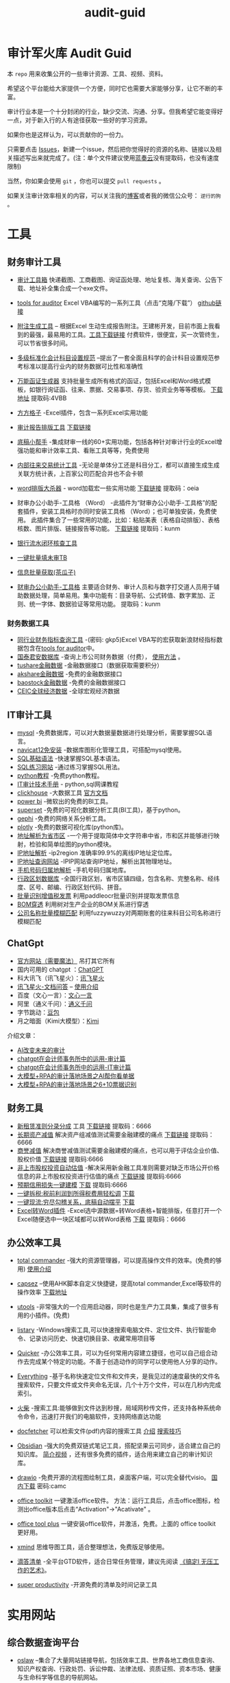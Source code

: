 :PROPERTIES:
#+HUGO_BASE_DIR: ~/blog
#+HUGO_SECTION: posts
#+HUGO_AUTO_SET_LASTMOD: t
#+author:
#+hugo_custom_front_matter: :author "nigo"
#+HUGO_CODE_FENCE: nil
#+HUGO_TAGS: audit
#+hugo_categories:工作 
#+DATE: 2024-09-05
:END:
#+title:audit-guid
* 审计军火库 Audit Guid                                                 
[[https://img.shields.io/badge/工具-tools-red.svg]]
[[https://img.shields.io/badge/法规-refrence-orange.svg]]
[[https://img.shields.io/badge/网课-learn-yellow.svg]]
[[https://img.shields.io/badge/书籍-books-green.svg]]
[[https://img.shields.io/badge/媒体-media-blue.svg]]
[[https://img.shields.io/badge/众人拾柴火焰高-share-pink.svg]]


本 =repo= 用来收集公开的一些审计资源、工具、视频、资料。

希望这个平台能给大家提供一个方便，同时它也需要大家能够分享，让它不断的丰富。

审计行业本是一个十分封闭的行业，缺少交流、沟通、分享。但我希望它能变得好一点，对于新入行的人有途径获取一些好的学习资源。

如果你也是这样认为，可以贡献你的一份力。

只需要点击
[[https://gitee.com/nigo81/audit-guid/issues/new?issue%5Bassignee_id%5D=0&issue%5Bmilestone_id%5D=0][Issues]]，新建一个issue，然后把你觉得好的资源的名称、链接以及相关描述写出来就完成了。(注：单个文件建议使用[[https://www.lanzou.com/][蓝奏云]]没有提取码，也没有速度限制)

当然，你如果会使用 =git= ，你也可以提交 =pull requests= 。

如果关注审计效率相关的内容，可以关注我的[[https://nigo81.github.io/][博客]]或者我的微信公众号： =逆行的狗= 。


* 工具
:PROPERTIES:
:CUSTOM_ID: 工具
:END:
** 财务审计工具
:PROPERTIES:
:CUSTOM_ID: 财务审计工具
:END:
- [[http://52xlsj.com/][审计工具箱]]
  快递截图、工商截图、询证函处理、地址复核、海关查询、公告下载、地址补全集合成一个exe文件。

- [[https://gitee.com/nigo81/tools-for-auditor][tools for auditor]]
  Excel VBA编写的一系列工具（点击“克隆/下载”）
  [[https://github.com/nigo81/tools-for-auditor][github链接]]

- [[https://space.bilibili.com/417830965/channel/collectiondetail?sid=784007&ctype=0][附注生成工具]] -- 根据Excel 生动生成报告附注。王建彬开发，目前市面上我看到的最强，最易用的工具。[[https://www.cpasit.com/assets/Update.exe][工具下载链接]] 付费软件，很便宜，买一次管终生，可以节省很多时间。
- [[https://gitee.com/hhhelong/Accounting-Title][多级标准化会计科目设置规范]] --提出了一套全面且科学的会计科目设置规范参考标准以提高行业内的财务数据可比性和准确性
- [[https://mp.weixin.qq.com/s/VdCmd2lL7mJcSLJTV_fF7w][万能函证生成器]] 支持批量生成所有格式的函证，包括Excel和Word格式模板，如银行询证函、往来、票据、交易事项、存货、验资业务等等模板。
  [[https://www.123pan.com/s/8kiA-Jc3hH][下载地址]] 提取码:4VBB

- [[http://www.ffcell.com/][方方格子]]
  -Excel插件，包含一系列Excel实用功能

- [[https://mp.weixin.qq.com/s?__biz=MzI0MjgxMzg1Mw==&mid=2247491654&idx=1&sn=4b374e054033b0a2d951a50e97031357&chksm=e9743eb4de03b7a2aed427500e294574bc80abb860f749afe7b835b2f6e4c73d200a42b91cb5&token=196403941&lang=zh_CN#rd][审计报告排版工具]]
  [[https://wwe.lanzoui.com/izTYZsopdej][下载链接]]

- [[https://www.gzaudit.com/][底稿小帮手]]
  -集成财审一线的60+实用功能，包括各种针对审计行业的Excel增强功能和审计效率工具、看账工具等等，免费使用
- [[https://www.gzaudit.com/glf/][内部往来交易统计工具]] -无论是单体分工还是科目分工，都可以直接生成生成关联方统计表，上百家公司匹配合并也不会卡顿

- [[https://mp.weixin.qq.com/s?__biz=MzI0MjgxMzg1Mw==&mid=2247489878&idx=1&sn=fd6471bdfcf1612fbac06bf4e573c4fb&chksm=e977c7a4de004eb22b53ee57cc2543c5466dc213e0d1d2fdff3a3e92f0bf9c41f09f268bb81e&token=196403941&lang=zh_CN#rd][word排版大杀器]] -
  word加载宏一些实用功能
  [[https://pan.baidu.com/s/1p8oUSHNQCRbq18Kzo_aHLA][下载链接]]
  提取码：oeia
- 财审办公小助手-工具格 （Word）
  -此插件为“财审办公小助手-工具格”的配套插件，安装工具格时亦同时安装工具格 （Word）；也可单独安装，免费使用。
  此插件集合了一些常用的功能，比如：粘贴美表（表格自动排版）、表格核数、图片排版、链接报告等功能。
  [[https://pan.baidu.com/s/100W0acIlu245DQ3bSirP8Q][下载链接]] 提取码：kunm

- [[https://mp.weixin.qq.com/s/432rFH8lHHLCiUJpNZ4zag][银行流水闭环核查工具]]

- [[https://mp.weixin.qq.com/s/abF14LhH8qUgWweOPwUvUg][一键批量填未审TB]]

- [[https://mp.weixin.qq.com/s/cQGEpWuGqgL4hup0_BSVgA][信息批量获取(茶瓜子)]]

- [[https://pan.baidu.com/s/100W0acIlu245DQ3bSirP8Q][财审办公小助手-工具格]]
  主要适合财务、审计人员和与数字打交道人员用于辅助数据处理，简单易用。集中功能有：目录导航、公式转值、数字累加、正则、统一字体、数据验证等常用功能。
  提取码：kunm

*** 财务数据工具
:PROPERTIES:
:CUSTOM_ID: 财务数据工具
:END:
- [[https://pan.baidu.com/s/1qtkLv475LvqGcOHKuK1uxw][同行业财务指标查询工具]]
  -(密码: gkp5)Excel
  VBA写的宏获取新浪财经指标数据包含在[[https://github.com/nigo81/tools-for-auditor][tools
  for auditor]]中。
- [[https://www.gtarsc.com/][国泰君安数据库]]
  -查询上市公司财务数据（付费），
  [[https://mp.weixin.qq.com/s/_d42SKSUyWBKoM1JRNbQMA][使用方法]] 。
- [[https://tushare.pro/][tushare金融数据]]
  -金融数据接口（数据获取需要积分）
- [[https://www.akshare.xyz][akshare金融数据]]
  -免费的金融数据接口
- [[http://baostock.com/baostock/index.php][baostock金融数据]]
  -免费的金融数据接口
- [[https://www.ceicdata.com/zh-hans][CEIC全球经济数据]]
  -全球宏观经济数据

** IT审计工具
:PROPERTIES:
:CUSTOM_ID: it审计工具
:END:
- [[https://www.mysql.com/downloads/][mysql]]
  -免费数据库，可以对大数据量数据进行处理分析，需要掌握SQL语言。
- [[https://wwe.lanzoui.com/isqHYwbsfab][navicat12免安装]]
  -数据库图形化管理工具，可搭配mysql使用。
- [[https://www.w3school.com.cn/sql/index.asp][SQL基础语法]]
  -快速掌握SQL基本语法。
- [[https://sqlzoo.net/][SQL练习网站]] -通过练习掌握SQL用法。
- [[https://www.liaoxuefeng.com/wiki/1016959663602400][python教程]]
  -免费python教程。
- [[https://www.bilibili.com/video/BV1sF411i7LG][IT审计技术手册]] -
  python,sql网课教程
- [[https://mp.weixin.qq.com/s/p4Fl459LdeC5sovyoID0wQ][clickhouse]]
  -大数据工具 [[https://clickhouse.com/docs/zh/][官方文档]]
- [[https://powerbi.microsoft.com/zh-cn/downloads/][power bi]]
  -微软出的免费的BI工具。
- [[https://superset.apache.org/][superset]]
  -免费的可视化数据分析工具(BI工具)，基于python。
- [[https://gephi.org/][gephi]] -免费的网络关系分析工具。
- [[https://plotly.com/python/][plotly]] -免费的数据可视化库(python库)。
- [[https://github.com/DQinYuan/chinese_province_city_area_mapper][地址解析为省市区]]
  -一个用于提取简体中文字符串中省，市和区并能够进行映射，检验和简单绘图的python模块。
- [[https://gitee.com/lionsoul/ip2region][IP地址解析]] -ip2region
  准确率99.9%的离线IP地址定位库。
- [[https://www.ipip.net/ip.html][IP地址查询网站]]
  -IPIP网站查询IP地址，解析出其物理地址。
- [[https://github.com/ls0f/phone][手机号码归属地解析]]
  -手机号码归属地库。
- [[https://gitee.com/xusimin/area][行政区划数据库]]
  -全国行政区划，省市区镇四级，包含名称、完整名称、经纬度、区号、邮编、行政区划代码、拼音。
- [[https://gitee.com/nigo81/invoiceocr][批量识别增值税发票]]
  利用paddleocr批量识别并提取发票信息
- [[https://mp.weixin.qq.com/s?__biz=MzI0MjgxMzg1Mw==&mid=2247491671&idx=1&sn=8e4dd10b14d9e0195e7ebb49277cbed0&chksm=e9743ea5de03b7b378694673d2303918b378febed48a5b0bd2a76bfdfc1ab6f52764f903ed26&token=894284587&lang=zh_CN#rd][BOM穿透]]
  利用树对生产企业的BOM关系进行穿透
- [[https://mp.weixin.qq.com/s?__biz=MzI0MjgxMzg1Mw==&mid=2247491615&idx=1&sn=1bc06e3e981929db2a84deceb3a82a6c&chksm=e9743eedde03b7fb411286e3b72d8d10e60b5913d7ade2ec3a8a3dd39c132ddd6fd37608f356&token=894284587&lang=zh_CN#rd][公司名称批量模糊匹配]]
  利用fuzzywuzzy对两期账套的往来科目公司名称进行模糊匹配



** ChatGpt
- [[https://chat.openai.com/chat][官方网站（需要魔法）]] 吊打其它所有
- 国内可用的 chatgpt ：[[http://43.139.36.221/][ChatGPT]]
- 科大讯飞（讯飞星火）：[[https://xinghuo.xfyun.cn/][讯飞星火]]
- [[https://chatdoc.xfyun.cn/][讯飞星火-文档问答]] -- [[https://mp.weixin.qq.com/s?__biz=MzI0MjgxMzg1Mw==&mid=2247499345&idx=1&sn=6ff4afca93b63ae87d11019c92081159&chksm=e97420a3de03a9b5376719b76d8c46e51f8366e42a27e15ca91a4d36e041e16fa35abafc8cee&token=1383386970&lang=zh_CN#rd][使用介绍]]
- 百度（文心一言）：[[https://yiyan.baidu.com/welcome][文心一言]]
- 阿里（通义千问）：[[https://qianwen.aliyun.com/][通义千问]]
- 字节跳动：[[https://www.doubao.com/chat/?channel=baidu_pz&from_login=1][豆包]]
- 月之暗面（Kimi大模型）：[[https://kimi.moonshot.cn/][Kimi]]

介绍文章：
- [[https://mp.weixin.qq.com/s?__biz=MzI0MjgxMzg1Mw==&mid=2247496683&idx=1&sn=a8ee685ab5d1e468bd5efc50390f5a34&chksm=e9742d19de03a40f58d6856640e939f248ea68b70e6c594b384cb16dc8f0cd55733fa8bdaeed&scene=21#wechat_redirect][AI改变未来的审计]]
- [[https://mp.weixin.qq.com/s?__biz=MzI0MjgxMzg1Mw==&mid=2247497227&idx=1&sn=aa4d4e3108269da6c111e625191c5a35&chksm=e97428f9de03a1ef0c48f8cbe4c93cb0be63e775e7756121dc3cb363145dc9c7c9e80136296d&scene=21#wechat_redirect][chatgpt在会计师事务所中的运用-审计篇]]
- [[https://mp.weixin.qq.com/s?__biz=MzI0MjgxMzg1Mw==&mid=2247497302&idx=1&sn=d8c9dbc089139e73e1373ce24106f32f&chksm=e97428a4de03a1b24d0083da628be0560905170b16b80ca78882063ecbe7f5da1f0d05d0dc51&scene=21#wechat_redirect][chatgpt在会计师事务所中的运用-IT审计篇]]
- [[https://mp.weixin.qq.com/s/EBPsTQu8b3pTF6BGKNqy1w][大模型+RPA的审计落地场景之AI帮你看单据]]
- [[https://mp.weixin.qq.com/s/Knqdv_oTEoNsjDNfhRNnww][大模型+RPA的审计落地场景之6+10票据识别]]

** 财务工具
:PROPERTIES:
:CUSTOM_ID: 财务工具
:END:
- [[https://mp.weixin.qq.com/s/nuV-imxFZSxHXJ4daT9SQw][新租赁准则分录分成]]
  工具
  [[https://pan.baidu.com/share/init?surl=GWzJQnzw5AeNXgMvqD-DcA][下载链接]]
  提取码：6666
- [[https://mp.weixin.qq.com/s/SBX4UOOS8WwS66LVMU9jVQ][长期资产减值]]
  解决资产组减值测试需要金融建模的痛点
  [[https://pan.baidu.com/s/19sC2Off26iNmnCmwSmgQdQ][下载链接]]
  提取码：6666
- [[https://mp.weixin.qq.com/s/Ugb3hw6d7iPcuhd-YNRYuw][商誉减值]]
  解决商誉减值测试需要金融建模的痛点，也可以用于评估企业价值、股权价值
  [[https://pan.baidu.com/s/16znI7tiJAl_Ifsq3TP5xCg][下载链接]]
  提取码:6666
- [[https://mp.weixin.qq.com/s/zLNDvApBZ2PBf6KqYcnJmg][非上市股权投资自动估值]]
  -解决采用新金融工具准则需要对缺乏市场公开价格信息的非上市股权投资进行估值的痛点
  [[https://pan.baidu.com/s/1-kdWTCpeFK-FTbu-VO0rkw][下载链接]]
  提取码:6666
- [[https://mp.weixin.qq.com/s/OROA3I79SwyhWMeb6elVPg][预期信用损失一键建模]]
  [[https://pan.baidu.com/s/1RFeCWWQlUdcRleFQVAo19g][下载]] 提取码:6666
- [[https://mp.weixin.qq.com/s/99b4sOmrlJPpPqF2BY2Zvw][一键拆税:税前利润到所得税费用轻松调]]
  [[https://pan.baidu.com/s/1Uq-lKOGQUcW3dxKtCNaraQ?pwd=6666][下载]]
- [[https://mp.weixin.qq.com/s/rEE7FHlyLzz0MtcD56Er9g][一键现流:穷尽勾稽关系，底稿自动摆平]]
  [[https://pan.baidu.com/s/1TQ-jwR7vtqNpfwH-1XiUJw?pwd=6666][下载]]
- [[https://mp.weixin.qq.com/s/zdkkGN3Z4K7v2vaNbHS1Dw][Excel转Word插件]]
  -Excel选中源数据=转Word表格+智能排版，任意打开一个Excel随便选中一块区域都可以转Word表格
  [[https://pan.baidu.com/s/1ui3qU-uMKUwwLcQTpKnNkQ][下载]] 提取码：6666

** 办公效率工具
:PROPERTIES:
:CUSTOM_ID: 办公效率工具
:END:
- [[https://www.ghisler.com/][total commander]]
  -强大的资源管理器，可以提高操作文件的效率。(免费的够用)
  [[https://wwe.lanzoui.com/i61cjtp24hc][使用介绍]]
- [[https://mp.weixin.qq.com/s/i8ouQ7XeKh1Db_dk6nOeIg][capsez]]
  --使用AHK脚本自定义快捷键，提高total commander,Excel等软件的操作效率
  [[https://wwe.lanzoui.com/i61cjtp24hc][下载地址]]
- [[https://u.tools/][utools]]
  -非常强大的一个应用启动器，同时也是生产力工具集，集成了很多有用的小插件。(免费)
- [[https://www.listary.com/download][listary]]
  -Windows搜索工具,可以快速搜索电脑文件、定位文件、执行智能命令、记录访问历史、快速切换目录、收藏常用项目等
- [[https://getquicker.net/][Quicker]]
  -办公效率工具，可以为任何常用内容建立捷径，也可以自己组合动作去完成某个特定的功能。不善于创造动作的同学可以使用他人分享的动作。
- [[https://www.voidtools.com/zh-cn/][Everything]]
  -基于名称快速定位文件和文件夹，是我见过的速度最快的文件名搜索软件，只要文件或文件夹命名无误，几个十万个文件，可以在几秒内完成索引。
- [[https://www.huochaipro.com/][火柴]]
  -搜索工具:能够做到文件达到秒搜，局域网秒传文件，还支持各种系统命令命令，迅速打开我们的电脑软件，支持网络直达功能
- [[http://docfetcher.sourceforge.net/zh/index.html][docfetcher]]
  可以检索文件(pdf\word等)内容的搜索工具
  [[https://mp.weixin.qq.com/s/fhRNSWzeWfXCaxD5ECUDfg][介绍]]
  [[https://c1n.cn/BE7XE][搜索技巧]]
- [[https://obsidian.md/][Obsidian]]
  -强大的免费双链式笔记工具，搭配坚果云可同步，适合建立自己的知识库。
  [[https://www.bilibili.com/video/BV1P64y1q7ND?from=search&seid=10079939813401286196&spm_id_from=333.337.0.0][简介视频]]
  ，还有很多免费的插件，适合用来建立自己的审计知识库。
- [[https://github.com/jgraph/drawio-desktop/releases][drawio]]
  -免费开源的流程图绘制工具，桌面客户端，可以完全替代visio。
  [[https://wwe.lanzoui.com/b01osg6ef][国内下载]] 密码:camc
- [[https://wwds.lanzouq.com/ihtZk1czwc6j][office toolkit]]
  一键激活office软件。
  方法：运行工具后，点击office图标，检测出office版本后点击“Activation"->"Acativate" 。
- [[https://otp.landian.vip/zh-cn/][office tool plus]]
  一键安装office软件，并激活，免费。上面的 office toolkit 更好用。
- [[https://www.xmind.cn/][xmind]]
  思维导图工具，适合整理想法，免费版足够使用。
- [[https://www.dida365.com/][滴答清单]]
  -全平台GTD软件，适合日常任务管理，建议先阅读
  [[https://book.douban.com/subject/26612471/][《搞定Ⅰ
  无压工作的艺术》]]。

- [[https://super-productivity.com][super productivity]]
  -开源免费的清单及时间记录工具

* 实用网站
:PROPERTIES:
:CUSTOM_ID: 实用网站
:END:
** 综合数据查询平台
:PROPERTIES:
:CUSTOM_ID: 综合数据查询平台
:END:
- [[http://www.oslaw.net/][oslaw]]
  --集合了大量网站链接导航，包括效率工具、世界各地工商信息查询、知识产权查询、行政处罚、诉讼仲裁、法律法规、资质证照、资本市场、健康与生命科学等信息的导航网站。
- [[http://www.qingtengdata.com/][青藤数据]]
  -审计相关数据查询网站。实务问答、税务问答、关键审计事项、公告查询、财务法规、税务法规。(免费)
- [[https://www.jianweidata.com/][见微数据]]
  -公告查询、IPO反馈、问询。一个月试用期。(付费)
- [[http://doc.rongdasoft.com/][荣大二郞神]]
  -公告、反馈，与见微相似。(付费)
- [[https://bbs.esnai.com/forum-7-1.html][会计视野论坛]]
  -审计行业最专业的实务问题交流平台。
- [[https://www.hanghangcha.com/][行行查]] -行研报告

** 工商信息查询
:PROPERTIES:
:CUSTOM_ID: 工商信息查询
:END:
- [[https://www.tianyancha.com/][天眼查]]
- [[https://www.creditchina.gov.cn][信用中国]]
- [[https://amr.sz.gov.cn/outer/entSelect/gs.html][深圳商事主体查询]]
- [[https://opencorporates.com/][国外公司的工商信息]] --
  数据涵盖129国家/地区的1.6亿家公司
- [[https://www.icris.cr.gov.hk/csci/][香港公司的工商信息]]
- [[https://findbiz.nat.gov.tw/fts/query/QueryBar/queryInit.do][台湾公司的工商信息]]
- [[https://www.acra.gov.sg/home/][新加坡公司的工商信息]]
- [[https://www.bvifsc.vg/][英属维尔京群岛的工商信息]]
- [[https://www.uid.admin.ch/search.aspx?lang=en][瑞士的工商信息]]
- [[https://www.ssm.com.my/Pages/Home.aspx][马来西亚的工商信息]]
- [[https://www.ic.gc.ca/app/scr/cc/CorporationsCanada/fdrlCrpSrch.html?locale=en_CA][加拿大的工商信息]]
- [[http://www.wysk.com/index/][美国的工商信息]]
- [[https://beta.companieshouse.gov.uk/][英国的工商信息]]
- [[https://abr.business.gov.au/][澳大利亚的工商信息]]
- [[http://www.ved.gov.ru/eng/companies/business/][俄罗斯的工商信息]]
- [[https://www.firmenwissen.de/index.html][德国的工商信息]]
- [[http://www.mca.gov.in/][印度的工商信息]]
- [[https://www.houjin-bangou.nta.go.jp/][日本的工商信息]]
- [[https://www.kvk.nl/][开曼群岛企业查询]]
- [[https://ngo.mps.gov.cn/ngo/portal/index.do][境外非政府组织查询]]
- [[http://www.gsxt.gov.cn/index.html][国家企业信用信息公示系统]]
- [[http://zwfw.samr.gov.cn/wyc/][国家市场监督管理总局]]
- [[http://xwqy.gsxt.gov.cn][小微企业名录]]


** 审计程序检索
:PROPERTIES:
:CUSTOM_ID: 审计程序检索
:END:
- [[http://www.guabu.com/bank/][银行卡号归属地查询]]

*** 汇率查询
:PROPERTIES:
:CUSTOM_ID: 汇率查询
:END:
- [[http://www.safe.gov.cn/safe/rmbhlzjj/index.html][国家外汇管理局]]
- [[http://www.pbc.gov.cn/rmyh/108976/index.html][中国人民银行]]
- [[http://www.chinamoney.com.cn/][中国货币网]]
  -有汇率、利率等相关信息，由中国外汇交易中心主办。

*** 利率查询
:PROPERTIES:
:CUSTOM_ID: 利率查询
:END:
- [[http://data.bank.hexun.com/yhcj/cj.aspx?r=0000000001000000&t=12&page=24][LIBOR历史利率]]
- [[http://www.pbc.gov.cn/zhengcehuobisi/125207/125213/125440/125838/125888/index.html][贷款基准利率查询]]
- [[http://yield.chinabond.com.cn/cbweb-mn/yield_main?locale=zh_CN][中国债券信息网-中债收益率]]
- [[http://www.pbc.gov.cn/zhengcehuobisi/125207/125213/125440/index.html][贷款利率和LPR]]
- [[http://data.bank.hexun.com/yhcj/cj.aspx][银行拆借利率]]
*** 海关信息查询
- [[http://customs.gjzwfw.gov.cn][海关总署政府服务窗口]]
- [[http://app.gjzwfw.gov.cn/jmopen/webapp/html5/tglzztPC/index.html][通关流转状态]]
- [[http://app.gjzwfw.gov.cn/jmopen/webapp/html5/cdtgztPC/index.html][舱单通关状态查询]]
- [[http://app.gjzwfw.gov.cn/jmopen/webapp/html5/jckspslPC/index.html][进出口商品税率查询]]
- [[http://app.gjzwfw.gov.cn/jmopen/webapp/html5/bengzmPC/index.html][本国子目查询]]
- [[http://app.gjzwfw.gov.cn/jmopen/webapp/html5/szsmzsPC/index.html][税则商品品目注释]]
- [[http://app.gjzwfw.gov.cn/jmopen/webapp/html5/gljdcdPC/index.html][归类决定裁定]]
- [[http://app.gjzwfw.gov.cn/jmopen/webapp/html5/zhongdspcxPC/index.html][重点商品查询]]
- [[http://app.gjzwfw.gov.cn/jmopen/webapp/html5/smshPC/index.html][税目税号查询]]
- [[http://app.gjzwfw.gov.cn/jmopen/webapp/html5/cdxxPC/index.html][舱单信息]]
- [[http://app.gjzwfw.gov.cn/jmopen/webapp/html5/qyxigsPC/index.html][企业信息公示]]
*** 商标专利
- [[https://www.cnipa.gov.cn/col/col1510/index.html][国家知识产权]]
- [[http://pss-system.cnipa.gov.cn/sipopublicsearch/portal/uiIndex.shtml][专利检索及分析系统]]
- [[http://cpquery.cnipa.gov.cn][中国及多国专利审查信息查询]]
- [[http://epub.cnipa.gov.cn][中国专利公布公告]]
- [[http://sbj.cnipa.gov.cn/sbcx/][商标查询]]
- [[http://wssq.sbj.cnipa.gov.cn:9080/tmsve/zccw_getMain.xhtml][商标注册审查决定文书]]
- [[http://wssq.sbj.cnipa.gov.cn:9080/tmsve/yycw_getMain.xhtml][商标异议决定文书]]
- [[http://wssq.sbj.cnipa.gov.cn:9080/tmsve/pingshen_getMain.xhtml][商标评审裁定/决定文书]]
- [[http://wsgs.sbj.cnipa.gov.cn:9080/tmpu/][商标注册证明公示]]
- [[http://wsgg.sbj.cnipa.gov.cn:9080/tmann/annInfoView/homePage.html][商标公告]]
*** 动产抵押查询
- [[http://dcdy.gsxt.gov.cn/loginSydq/index.xhtml?isNotLogin=1][全国市场监管动产抵押登记业务系统]]
*** 国家科技成果库登记结果查询
- [[https://www.tech110.net/portal.php?mod=list&catid=538][国家科技成果库登记结果查询]]
*** 征信报告查询
- [[http://www.pbccrc.org.cn/][中国人民银行征信中心]]
*** 海外银行函证
- [[https://zs.confirmation.com/][comformation]]
*** 诉讼
- [[http://zhixing.court.gov.cn/search/][全国法院被执行人信息查询]]
- [[http://wenshu.court.gov.cn/][中国裁判文书网]]
- [[http://zxgk.court.gov.cn/][中国执行信息公开网]]

** 事务所信息查询
:PROPERTIES:
:CUSTOM_ID: 事务所信息查询
:END:
- [[http://acc.mof.gov.cn/][注册会计师行业统一监管平台]] - 注册会计师信息、会计师事务所信息、会计师事务所重名查询、从事证券服务业务会计师事务所备案名录等
- [[https://www.cicpa.org.cn/ztzl1/swszhpm/pingjia_1/][会计师事务所综合评价排名]]
- [[http://mof.gjzwfw.gov.cn][财政部政务服务窗口]]
- [[http://app.gjzwfw.gov.cn/jmopen/webapp/html5/dljzjgcx/index.html][代理记账机构查询]]

** 税收法规查询
:PROPERTIES:
:CUSTOM_ID: 税收法规查询
:END:
- [[http://www.chinatax.gov.cn/chinatax/n810346/index.html][国家税务总局]]
- [[http://www.chinatax.gov.cn/chinatax/n810341/n810825/index.html?title=][税收政策库]]
- [[http://www.shui12366.com/index][中税答疑官网]] -
  税收政策、行业税收、税收优惠、法院判例
- [[https://inv-veri.chinatax.gov.cn][国家税务总局全国增值税发票查验平台]]
- [[http://hd.chinatax.gov.cn/nszx/InitCredit.html][信用A级纳税人查询]]
- [[http://www.chinatax.gov.cn/chinatax/c101249/n2020011502/index.html][重大税收违法失信案件信息查询]]
- [[https://12366.chinatax.gov.cn/sszyfw/bulletinBoard/main][涉税专业服务机构查询]]
- [[http://www.chinatax.gov.cn/n810346/index.html][出口退税率查询]]
- [[http://www.chinatax.gov.cn/chinatax/n810341/n810770/index.html][税收条约]]
- [[http://www.chinatax.gov.cn/chinatax/n810341/n810765/index.html][税务公报]]

** 处罚信息
:PROPERTIES:
:CUSTOM_ID: 处罚信息
:END:
- [[https://www.investor.org.cn/was5/web/search?channelid=223359][上市公司违法违规信息]]
- [[https://www.investor.org.cn/was5/web/search?channelid=223359][挂牌公司违法违规信息]]
- [[https://www.investor.org.cn/was5/web/search?channelid=223359][中介机构违法违规信息]]
- [[http://cfws.samr.gov.cn][中国市场监督行政处罚文书网]]
- [[http://47.94.11.33:8035/CreditArchives/CreditArchivesInfoSelect][资产评估师事务所诚信（处罚）信息查询]]

* IPO
** IPO及上市公司定期公告查询
:PROPERTIES:
:CUSTOM_ID: ipo及上市公司定期公告查询
:END:
- [[http://www.cninfo.com.cn/new/index][巨潮资讯网]]
- [[http://eid.csrc.gov.cn/][中国证券监督管理委员会（信息披露平台）]]
- [[http://www.csrc.gov.cn/pub/newsite/][中国证券监督管理委员会]]
- [[http://www.neeq.com.cn/disclosure/overview_information.html][股转系统公告查询]]
- [[http://kcb.sse.com.cn/renewal/][上交所主板、科创板名单及反馈查询]]
- [[http://listing.szse.cn/projectdynamic/ipo/index.html][深交所主板、创业板名单及反馈查询]]
** 招股说明书查询
:PROPERTIES:
:CUSTOM_ID: 招股说明书查询
:END:
- [[http://eid.csrc.gov.cn/1010/index.html][A股招股说明书查询]]
- [[http://www.hkexnews.hk/APP/SEHKAppMainIndex_c.htm][港股招股说明书查询]]
- [[https://www.sec.gov/edgar/searchedgar/companysearch.html][美股招股说明书查询]]
** 相关资料
[[https://wwds.lanzouq.com/ikFJn1gpwc2j][天职国际《企业IPO研发费用规范指引》.pdf]]
* 法规学习
:PROPERTIES:
:CUSTOM_ID: 法规学习
:END:
[[https://tujiabing-1258622425.cos.ap-chengdu.myqcloud.com/image_2022-01-05-15-53-33.png]]
会计准则、应用指南、准则解释、实施问答、应用案例、证监会会计监管风险提示合集(截止2021年)
[[https://pan.baidu.com/s/1x9puWTGh-E-_Umwei6jTkw?pwd=dc3w][下载]]
提取码：dc3w

- [[http://www.tzyhj.cn/rule.html][投资银行业务法规汇编]]

** 准则
:PROPERTIES:
:CUSTOM_ID: 准则
:END:
- [[http://kjs.mof.gov.cn/zt/kjzzss/kuaijizhunzeshishi/][财政部-企业会计准则]]
- [[http://kjs.mof.gov.cn/zt/kjzzss/qykjzzjs/][财政部-企业会计准则解释]]
- [[http://kjs.mof.gov.cn/zt/kjzzss/srzzzq/][财政部-发布收入准则、租赁准则、股份支付准则应用案例]]
- [[http://kjs.mof.gov.cn/zt/kjzzss/sswd/srzzsswd/][财政部-收入准则实施问答]]
- [[http://kjs.mof.gov.cn/zt/kjzzss/sswd/jkwd/][财政部-借款费用准则实施问答]]
- [[http://www.mof.gov.cn/gongzhongcanyu/zixunfankui/][财政部-其他相关实施问答]]
- [[https://wwe.lanzoui.com/ib3yQropyid][企业会计准则及应用指南2021年5月修订-下载]]
- [[https://pan.baidu.com/s/1YNI5eK_kx1BnJmdZ53pPHQ][中国注册会计师审计准则2019-下载]]
  -（提取码：f4d9）-2019年发布的18项中国注册会计师审计准则+2020发布的5项中国注册会计师审计准则问题解答
- [[https://www.lanzoui.com/i7um6ch][中国注册会计师审计准则应用指南-下载]]
- [[http://www.casplus.com/standard/standard.asp#ifrs][国际财务报告准则（IFRS）中英文版本对照查询网站]]
- [[http://www.csrc.gov.cn/csrc/c101802/c7118278/content.shtml][监管规则适用指引——发行类第5号]]
** H股上市规则
[[https://wwds.lanzouq.com/iz4FM14fcyqd][H股上市规则（中文版）]]
** 其它
:PROPERTIES:
:CUSTOM_ID: 其它
:END:
- [[http://www.csrc.gov.cn/newsite/ztzl/jggzsyzy/202011/t20201113_386201.html][监管规则适用指引------会计类第1号]]
- [[http://www.csrc.gov.cn/pub/newsite/fxjgb/fxbzcfg/fxbfxjgwd/202006/t20200610_377997.html][中国证监会发行审核业务问答]]
- [[http://www.csrc.gov.cn/pub/newsite/kjb/kjbzcgf/xsjzj/sjpgjggz/][中国证监会监管规则]]
- [[http://www.csrc.gov.cn/csrc/c101925/zfxxgk_zdgk.shtml?channelid=29ae08ca97d44d6ea365874aa02d44f6][中国证券监督管理委员会政府信息公开]]
- [[http://www.bicpa.org.cn/zyfwz/zyfw/index.html][北京注册会计师协会专业技术委员会专家提示]]
- [[http://www.casplus.com/home.asp][德勤发布会计研究]]
* 网课
:PROPERTIES:
:CUSTOM_ID: 网课
:END:
- [[https://www.bilibili.com/video/BV1Ts411L7mz?from=search&seid=4193060424620229640][瑞华会计师事务所合伙人手把手教你审计实操]]
  B站上提供的审计实操课程。
- [[https://www.bilibili.com/video/BV1434y1r7e3][中审众环陈奕蔚《监管规则适用指引-会计类第2号》《21年财政部发布案例、问题解答要点》]]
- [[https://space.bilibili.com/229695603/channel/detail?cid=86210][审计效率提升课]]
  B站上讲解用excel常用函数以及VBA工具提高效率。
- [[https://www.bilibili.com/video/BV1sF411i7LG][IT审计技术手册]] -
  python,sql网课教程
- [[https://www.bilibili.com/video/BV17t4y1K7yT][天职国际公开课-财审Excel必知必会]]
  --excel免费实操课
- [[https://www.bilibili.com/video/BV1s14y1c769][天职国际公开课-财审Word必知必会]] --word免费课程
  
- [[https://pujiang.sse.com.cn/course/explore/open?code=GKKJGXSYZC][上海证券交易所公开课]]
- [[https://www.lanzouw.com/inde1ulwule][北交所官方培训课件0927（112页）]]
  密码：00
- [[https://www.lanzouw.com/ikRhqulwuyh][北京证券交易所新政解读-中金公司-2021.9]]
  密码:00
- [[https://liarn.ke.qq.com/#tab=1&category=-1][及晓慧老师腾讯课堂]]
  -底稿法编制现金流量表
- [[http://www.neeq.com.cn/investor_guide/train_area.html][全国中小企业股转系统-培训园地]]
  -包含会计准则、北交所上市法规等视频
- [[https://video.neeq.com.cn/sv/43d0c81f-182ed763488/43d0c81f-182ed763488.mp4][新租赁准则（上）]]
  --KPMG执业技术部合伙人-新租赁准则（上）
- [[https://video.neeq.com.cn/sv/4a31233e-182ed7634b6/4a31233e-182ed7634b6.mp4][新租赁准则（下）]]
  --KPMG执业技术部合伙人-新租赁准则（下）
  [[http://www.neeq.com.cn/kjl/200012801.html][PPT下载]]

* 书籍
:PROPERTIES:
:CUSTOM_ID: 书籍
:END:
- [[https://weread.qq.com/][微信读书]]
  -微信读书移动端APP，可以免费看很多正版书籍，适合通勤路上学习。
- [[https://www.jiumodiary.com/][jiumo搜书]] -免费下载中文书籍
- [[http://libgen.rs/][Library Genesis]] -免费下载英文书籍
- [[https://wwf.lanzouq.com/b01s3w4va][审计书籍打包下载]] - 下面介绍的一些书打包下载，（密码:e1rg)
- [[https://wwf.lanzouq.com/iIMt91qpm5lg][让数字说话]]
  -作者以浅显易懂的语言、幽默诙谐的比喻和旁征博引的故事引领我们开启一段奇妙的阅读旅程。
- [[https://wwf.lanzouq.com/iELLb1qpcq3e][会计准则内在逻辑]]
  -理解会计准则原理的不错的书。
- [[https://wwf.lanzouq.com/iFgbx1qpl7qh][蒙哥马利审计学-第12版]] - 读者强烈推荐的书
  
- [[https://wwe.lanzoui.com/iB6l3rpmbaf][审计excel技能手册]]
  -详细讲解了审计工作中需要用到的Excel基本技能，比较推荐。
- [[https://wwf.lanzouq.com/iup601qpiyoj][审计效率手册]]
  -讲解了Excel函数和Excel VBA制作一些审计工具。
- [[https://bbs.esnai.com/thread-5413973-1-1.html][瑞华研究2010～2019汇编]]
  -审计实务问题汇编
- [[https://wwe.lanzoui.com/iBRuSrpljuh][中审众环研究]]
- [[https://pan.baidu.com/s/15bGkk22zo480vPqFBOMfxA?pwd=nigo][上市公司执行企业会计准则案例解析（2024）]]
- [[https://wwe.lanzoui.com/i0tYwrpljna][IPO审核问答汇编20210716]]
- [[https://www.aliyundrive.com/s/bSk7pyuSdqQ][行政事业单位审计常见问题200案例]]
  -(提取码：gkt0)
- [[https://book.douban.com/subject/30587232/][财务报表审计中对信息系统的考虑]]
- [[https://pan.baidu.com/s/1pJ7h6ZBAvRStgGi9nYSYEg][中国证监会关于会计师事务所从事证券服务业务检查工作指引]]
  提取码：z6jn
- [[https://wwe.lanzoui.com/iz8wMvo3ugj][热点难点会计问题专题研究（2021）-天职国际]]
- [[https://wwe.lanzoui.com/ipeEpvo491e][财务炼金术]]
  -主要介绍通过行业信息以及报表数据识别是否有造假
- [[https://wwf.lanzouq.com/iBSwL1qpl5od][IT审计：用SQL+Python提升工作效率]]
  -主要介绍利用SQL+Python进行数据分析

* 自媒体
:PROPERTIES:
:CUSTOM_ID: 自媒体
:END:
** 微信公众号
:PROPERTIES:
:CUSTOM_ID: 微信公众号
:END:
- 会计雅苑 - 审计行业热点资讯（每日更新）
- 审计之家 - 审计行业热点资讯（每日更新）
- 季丰的会计师驿站 - 行业资讯(每日更新)
- 逆行的狗 - 效率工具、个人感悟、IT审计（每日更新）
- 田川不是四川 -审计实务及漫画（更新频率较低）
- 效率视界 -审计工具(每周更新)
- 茶瓜子的休闲馆 -vba实用工具(每周更新)
- 行走的审计汪 -审计实务（每日更新）
- 数据化审计 -信息技术在审计中的运用(每周更新)
- 世外数豆人 -投行效率工具(每周更新)
- 关锁匠 -IT审计资讯(更新频率较低)
- 会计小王子 -财务中级考试(更新频率较低)

** 微博
:PROPERTIES:
:CUSTOM_ID: 微博
:END:
- 待大家提供(本人不怎么用微博)

** B站
:PROPERTIES:
:CUSTOM_ID: b站
:END:
- [[https://space.bilibili.com/229695603][nigo81]]
  -逆行的狗的B站号，信息技术、效率软件
- [[https://b23.tv/iurZKxQ][Aton审计dogge]]
  -审计底稿、CPA、面试等相关视频
  
- 待大家提供

* 其它
:PROPERTIES:
:CUSTOM_ID: 其它-1
:END:
- [[https://wwe.lanzoui.com/idPyVi8jtfe][各会计科目审计经验总结]]
  -林铖总结的每个科目关注点、需要资料、提高效率方法。
- [[https://wwe.lanzoui.com/b01nyhiod][会计视野论坛陈版主答疑汇总]]
  -(密码:1mki)论坛CPA业务探讨版块问答的汇总。
- [[https://wwe.lanzoui.com/ib5c2ronong][合并财务报表理论与实务--复杂股权结构与成本法合并]]
  -及晓慧老师分享的合并报表课件。
- [[https://wwe.lanzoui.com/ia4Vnvo3l2b][现金流量表-底稿法课件.pptx]] --
  及晓慧老师的现金流量表课件。
